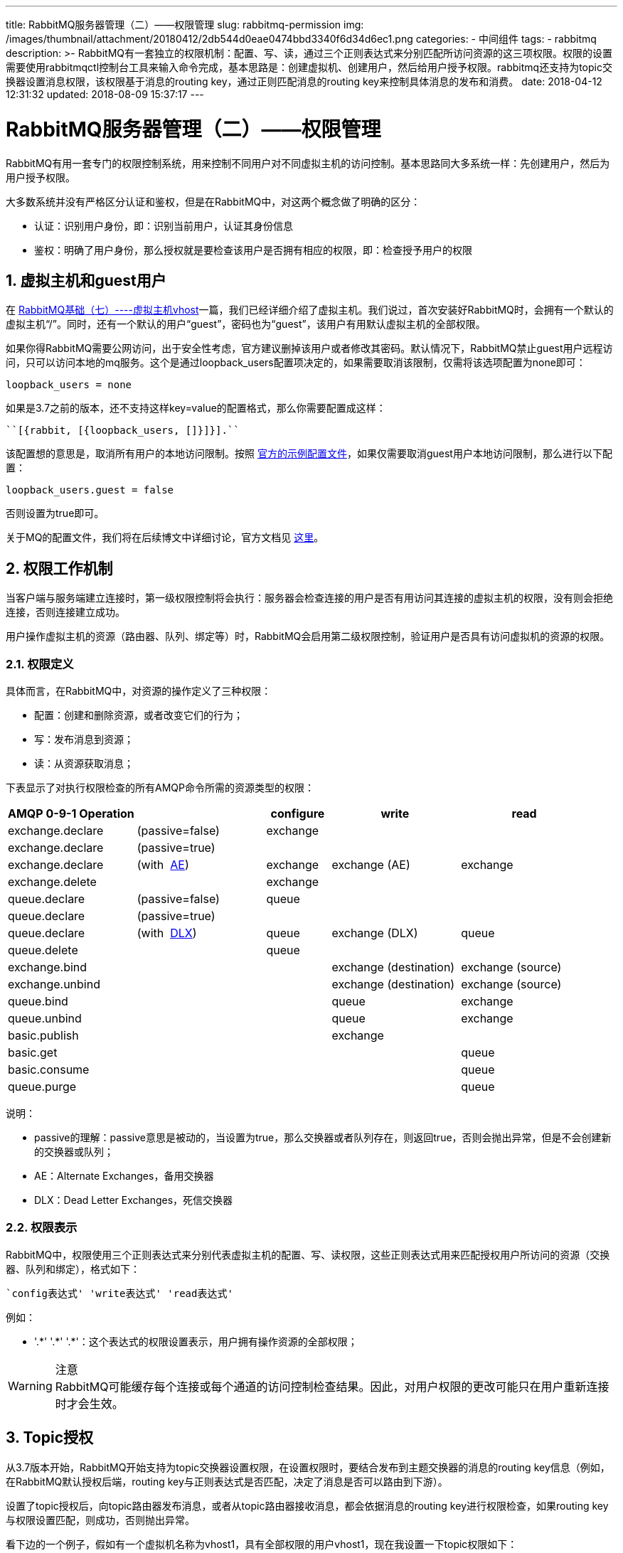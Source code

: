 ---
title: RabbitMQ服务器管理（二）——权限管理
slug: rabbitmq-permission
img: /images/thumbnail/attachment/20180412/2db544d0eae0474bbd3340f6d34d6ec1.png
categories:
  - 中间组件
tags:
  - rabbitmq
description: >-
  RabbitMQ有一套独立的权限机制：配置、写、读，通过三个正则表达式来分别匹配所访问资源的这三项权限。权限的设置需要使用rabbitmqctl控制台工具来输入命令完成，基本思路是：创建虚拟机、创建用户，然后给用户授予权限。rabbitmq还支持为topic交换器设置消息权限，该权限基于消息的routing
  key，通过正则匹配消息的routing key来控制具体消息的发布和消费。
date: 2018-04-12 12:31:32
updated: 2018-08-09 15:37:17
---

= RabbitMQ服务器管理（二）——权限管理
:author: belonk.com
:date: 2018-08-09
:doctype: article
:email: belonk@126.com
:encoding: UTF-8
:favicon:
:generateToc: true
:icons: font
:imagesdir: images
:keywords: rabbitmq,权限,topic权限,rabbitmqctl,用户,虚拟主机,授权,删除权限
:linkcss: true
:numbered: true
:stylesheet: 
:tabsize: 4
:tag: rabbitmq
:toc: auto
:toc-title: 目录
:toclevels: 4
:website: https://belonk.com

RabbitMQ有用一套专门的权限控制系统，用来控制不同用户对不同虚拟主机的访问控制。基本思路同大多系统一样：先创建用户，然后为用户授予权限。

大多数系统并没有严格区分认证和鉴权，但是在RabbitMQ中，对这两个概念做了明确的区分：

* 认证：识别用户身份，即：识别当前用户，认证其身份信息
* 鉴权：明确了用户身份，那么授权就是要检查该用户是否拥有相应的权限，即：检查授予用户的权限

== 虚拟主机和guest用户
 
在 http://www.belonk.com/c/RabbitMQ%E5%9F%BA%E7%A1%80%E4%B8%83%E8%99%9A%E6%8B%9F%E4%B8%BB%E6%9C%BA.html[RabbitMQ基础（七）----虚拟主机vhost]一篇，我们已经详细介绍了虚拟主机。我们说过，首次安装好RabbitMQ时，会拥有一个默认的虚拟主机“/”。同时，还有一个默认的用户“guest”，密码也为“guest”，该用户有用默认虚拟主机的全部权限。

如果你得RabbitMQ需要公网访问，出于安全性考虑，官方建议删掉该用户或者修改其密码。默认情况下，RabbitMQ禁止guest用户远程访问，只可以访问本地的mq服务。这个是通过loopback_users配置项决定的，如果需要取消该限制，仅需将该选项配置为none即可：

----
loopback_users = none
----

如果是3.7之前的版本，还不支持这样key=value的配置格式，那么你需要配置成这样：

----
``[{rabbit, [{loopback_users, []}]}].``
----

该配置想的意思是，取消所有用户的本地访问限制。按照  https://github.com/rabbitmq/rabbitmq-server/blob/master/docs/rabbitmq.conf.example[官方的示例配置文件]，如果仅需要取消guest用户本地访问限制，那么进行以下配置：

----
loopback_users.guest = false
----

否则设置为true即可。

关于MQ的配置文件，我们将在后续博文中详细讨论，官方文档见  http://www.rabbitmq.com/configure.html[这里]。
 

== 权限工作机制
 
当客户端与服务端建立连接时，第一级权限控制将会执行：服务器会检查连接的用户是否有用访问其连接的虚拟主机的权限，没有则会拒绝连接，否则连接建立成功。

用户操作虚拟主机的资源（路由器、队列、绑定等）时，RabbitMQ会启用第二级权限控制，验证用户是否具有访问虚拟机的资源的权限。


=== 权限定义
 
具体而言，在RabbitMQ中，对资源的操作定义了三种权限：

* 配置：创建和删除资源，或者改变它们的行为；
* 写：发布消息到资源；
* 读：从资源获取消息；

下表显示了对执行权限检查的所有AMQP命令所需的资源类型的权限：

[cols="2,2,1,2,2"]
|====
|AMQP 0-9-1 Operation||configure|write|read

|exchange.declare
|(passive=false)
|exchange
||

|exchange.declare|(passive=true)|&nbsp;|&nbsp;|&nbsp;
|exchange.declare|(with&nbsp;  http://www.rabbitmq.com/ae.html[AE])
|exchange|exchange (AE)|exchange

|exchange.delete|&nbsp;|exchange|&nbsp;|&nbsp;

|queue.declare|(passive=false)|queue|&nbsp;|&nbsp;

|queue.declare|(passive=true)|&nbsp;|&nbsp;|&nbsp;

|queue.declare|(with&nbsp;  http://www.rabbitmq.com/dlx.html[DLX])|queue|exchange (DLX)|queue

|queue.delete|&nbsp;|queue|&nbsp;|&nbsp;

|exchange.bind|&nbsp;|&nbsp;|exchange (destination)|exchange (source)

|exchange.unbind|&nbsp;|&nbsp;|exchange (destination)|exchange (source)

|queue.bind|&nbsp;|&nbsp;|queue|exchange

|queue.unbind|&nbsp;|&nbsp;|queue|exchange

|basic.publish|&nbsp;|&nbsp;|exchange|&nbsp;

|basic.get|&nbsp;|&nbsp;|&nbsp;|queue

|basic.consume|&nbsp;|&nbsp;|&nbsp;|queue

|queue.purge|&nbsp;|&nbsp;|&nbsp;|queue

|====
 
说明：

* passive的理解：passive意思是被动的，当设置为true，那么交换器或者队列存在，则返回true，否则会抛出异常，但是不会创建新的交换器或队列；
* AE：Alternate Exchanges，备用交换器
* DLX：Dead Letter Exchanges，死信交换器

=== 权限表示
 
RabbitMQ中，权限使用三个正则表达式来分别代表虚拟主机的配置、写、读权限，这些正则表达式用来匹配授权用户所访问的资源（交换器、队列和绑定），格式如下：

----
`config表达式' 'write表达式' 'read表达式'
----

例如：

* '.\*' '.*' '.*'：这个表达式的权限设置表示，用户拥有操作资源的全部权限；

[WARNING]
.注意
RabbitMQ可能缓存每个连接或每个通道的访问控制检查结果。因此，对用户权限的更改可能只在用户重新连接时才会生效。

== Topic授权
 
从3.7版本开始，RabbitMQ开始支持为topic交换器设置权限，在设置权限时，要结合发布到主题交换器的消息的routing key信息（例如，在RabbitMQ默认授权后端，routing key与正则表达式是否匹配，决定了消息是否可以路由到下游）。

设置了topic授权后，向topic路由器发布消息，或者从topic路由器接收消息，都会依据消息的routing key进行权限检查，如果routing key与权限设置匹配，则成功，否则抛出异常。

看下边的一个例子，假如有一个虚拟机名称为vhost1，具有全部权限的用户vhost1，现在我设置一下topic权限如下：

----
rabbitmqctl.bat set_topic_permissions -p vhost1 vhost1 topicExchange "^log.*" "^log.*"
----

上边的含义是：用户vhost1在vhost1虚拟机上的topicExchange交换器具备如下权限：能够发布和消费以"log."开头的消息，关键测试代码如下：

.TopicACLServer
[source,java]
----
public static final String VHOST = "vhost1";
public static final String TOPIC_EXCHANGE = "topicExchange";
public static final String USER_NAME = "vhost1";
public static final String PWD = "123456";

public static void main(String[] args) throws IOException, TimeoutException {
    ConnectionFactory factory = new ConnectionFactory();
    factory.setVirtualHost(VHOST);
    factory.setUsername(USER_NAME);
    factory.setPassword(PWD);
    Connection conn = factory.newConnection();
    Channel channel = conn.createChannel();

    channel.exchangeDeclare(TOPIC_EXCHANGE, "topic");
    channel.basicPublish(TOPIC_EXCHANGE, "log.controller", null,
                "this is controller log".getBytes("utf-8"));
    channel.basicPublish(TOPIC_EXCHANGE, "log.service", null,
                "this is service log".getBytes("utf-8"));
    channel.basicPublish(TOPIC_EXCHANGE, "log.model", null,
                "this is model log".getBytes("utf-8"));
    // 无法成功发布消息：reply-text=ACCESS_REFUSED - access to topic 'other\.*' in exchange，即没有该routing key的权限
    // channel.basicPublish(TOPIC_EXCHANGE, "other.key", null,
    //     "this is other log".getBytes("utf-8"));
    channel.close();
    conn.close();
 }
----

.TopicACLClient
[source,java]
----
ConnectionFactory factory = new ConnectionFactory();
factory.setVirtualHost(VHOST);
factory.setUsername(USER_NAME);
factory.setPassword(PWD);
Connection conn = factory.newConnection();
Channel channel = conn.createChannel();
channel.exchangeDeclare(TOPIC_EXCHANGE, "topic");
String queueName = channel.queueDeclare().getQueue();
channel.queueBind(queueName, TOPIC_EXCHANGE, "log.*");
// 无法消费：reply-text=ACCESS_REFUSED - access to topic 'other\.*' in exchange，即没有该routing key的权限
// channel.queueBind(queueName, TOPIC_EXCHANGE, "other-*");
channel.basicConsume(queueName, true, new DefaultConsumer(channel) {
    @Override
    public void handleDelivery(String consumerTag, Envelope envelope, AMQP.BasicProperties properties, byte[] body) throws IOException {
        System.out.println("收到消息：" + new String(body, "utf-8"));
    }
});
----
 
当在发布消息或者消费消息时，如果routing key不是以log.开头，则直接抛出异常：

----
'config表达式' 'write表达式' 'read表达式'
----

== 设置权限
 
其实在 <<RabbitMQ基础（七）——虚拟主机vhost.adoc#rabbitmq-vhost, RabbitMQ基础（七）--虚拟主机vhost>>一篇中，我们已经简单介绍了权限的相关操作了。要设置权限，需要在rabbitmqctl控制台进行，基本思路：创建虚拟机、创建用户、为用户授予权限。

=== 用户管理
 
Rabbitmqctl管理RabbitMQ内部用户数据库，来自任何其他身份验证后端的用户对rabbitmqctl都不可见。

* 添加用户：

----
add_user username password
----
* username 被创建的用户名
* password 用于对应的访问密码

* 删除用户

----
delete_user username
----
* username 被删除的用户名

* 修改密码

----
change_password username newpassword
----
* username 被修改密码的用户名
* newpassword 新密码

* 清除密码

----
clear_password username
----
* username 被清除密码的用户名
备注：清除密码后，用户无法登录

* 用户校验

----
authenticate_user username password
----
* username 被校验的用户名
* password 被校验的密码

验成功则返回success，否则出现错误信息。

* 为用户做标签

----
set_user_tags username [tag ...]
----
* username 被标记的用户名
* tag 零个或多个标签

e.g. `rabbitmqctl set_user_tags tonyg administrator`

* 查询用户

----
list_users
----
列出所有用户，结果的每一行显示为用户名和用户的标签

=== 虚拟机管理
 
* 添加虚拟机

----
add_vhost vhost
----
vhost： 虚拟机名称

* 删除虚拟机

----
delete_vhost vhost
----
host: 被删除的虚拟机名称

* 查询虚拟机

----
list_vhosts [vhostinfoitem ...]
----
vhostinfoitem:: 用于标识在结果中包含哪些虚拟主机信息项，结果中的列顺序将与参数的顺序匹配。vhostinfoitem可以从以下列表中获取任何值:
name:: 虚拟机的名称
tracing:: 虚拟机是否开启tracing

e.g. `rabbitmqctl list_vhosts name tracing`


=== 授予权限
 
* 授权

----
set_permissions [-p vhost] user conf write read

vhost 被授权的虚拟机，默认是“/”
user 被授权的用户
conf 允许具有配置权限的资源正则表达式
write 允许具有写权限的资源正则表达式
read 允许具有读权限的资源正则表达式
----
e.g. rabbitmqctl set_permissions -p /myvhost tonyg “^tonyg-.*” “.*” “.*”

含义：用户tonyg具有虚拟机myvhost的写、读的全部权限，但是仅有名称以tonyg-开头的资源的配置权限。

* 清除权限

----
clear_permissions [-p vhost] username

vhost 目标虚拟机
username 被清除权限的用户
----
* 虚拟机权限查询

----
list_permissions [-p vhost]

vhost 目标虚拟机名称
----
以虚拟机为基础，查询虚拟机的访问权限，结果以用户和权限展示。

* 用户权限查询

----
list_user_permissions username

username 被查询的用户名
----
以用户为基础，查询用户的权限，结果以虚拟机和权限展示。

* topic权限设置

----
set_topic_permissions [-p vhost] user exchange write read

vhost 虚拟机名称
user 用户名
exchange 交换器
write 写权限
read 读权限
----
e.g.

----
rabbitmqctl set_topic_permissions -p /myvhost tonyg amq.topic “^tonyg-.*” “^tonyg-.*”
----
用户tonyg能够从myvhost虚拟机的amq.topic交换器发布和消费消息，并且这些消息的routing key必须以tonyg开头。

* 清除topic权限

----
clear_topic_permissions [-p vhost] username [exchange]

vhost 虚拟机名称，默认是“/”
username 用户名
exchange topic交换器名称，不设置则为username用户授权的所有topic交换器
----
* 虚拟机的topic权限查询

----
list_topic_permissions [-p vhost]

vhost 虚拟机名称
----
结果列为用户 topic交换器 权限

* 用户的topic权限查询

----
list_user_topic_permissions username

username 用户名
----
结果列为虚拟机 topic交换器 权限。

== 总结
 
RabbitMQ有一套独立的权限机制：配置、写、读，通过三个正则表达式来分别匹配所访问资源的这三项权限。权限的设置需要使用rabbitmqctl控制台工具来输入命令完成，基本思路是：创建虚拟机、创建用户，然后给用户授予权限。需要注意的是，虽然默认的guest用户有用默认虚拟机"/"的全部权限，但是出于安全考虑，它仅能通过本地访问，要取消该限制，还需要修改rabbitmq的配置文件。

此外，rabbitmq还支持为topic交换器设置消息权限，该权限基于消息的routing key，通过正则匹配消息的routing key来控制具体消息的发布和消费。